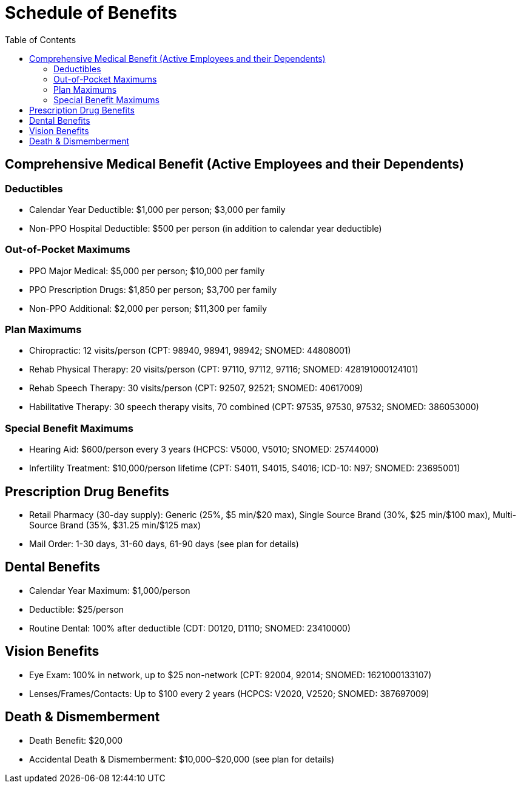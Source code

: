 = Schedule of Benefits
:toc:

== Comprehensive Medical Benefit (Active Employees and their Dependents)

=== Deductibles
* Calendar Year Deductible: $1,000 per person; $3,000 per family
* Non-PPO Hospital Deductible: $500 per person (in addition to calendar year deductible)

=== Out-of-Pocket Maximums
* PPO Major Medical: $5,000 per person; $10,000 per family
* PPO Prescription Drugs: $1,850 per person; $3,700 per family
* Non-PPO Additional: $2,000 per person; $11,300 per family

=== Plan Maximums
* Chiropractic: 12 visits/person (CPT: 98940, 98941, 98942; SNOMED: 44808001)
* Rehab Physical Therapy: 20 visits/person (CPT: 97110, 97112, 97116; SNOMED: 428191000124101)
* Rehab Speech Therapy: 30 visits/person (CPT: 92507, 92521; SNOMED: 40617009)
* Habilitative Therapy: 30 speech therapy visits, 70 combined (CPT: 97535, 97530, 97532; SNOMED: 386053000)

=== Special Benefit Maximums
* Hearing Aid: $600/person every 3 years (HCPCS: V5000, V5010; SNOMED: 25744000)
* Infertility Treatment: $10,000/person lifetime (CPT: S4011, S4015, S4016; ICD-10: N97; SNOMED: 23695001)

== Prescription Drug Benefits
* Retail Pharmacy (30-day supply): Generic (25%, $5 min/$20 max), Single Source Brand (30%, $25 min/$100 max), Multi-Source Brand (35%, $31.25 min/$125 max)
* Mail Order: 1-30 days, 31-60 days, 61-90 days (see plan for details)

== Dental Benefits
* Calendar Year Maximum: $1,000/person
* Deductible: $25/person
* Routine Dental: 100% after deductible (CDT: D0120, D1110; SNOMED: 23410000)

== Vision Benefits
* Eye Exam: 100% in network, up to $25 non-network (CPT: 92004, 92014; SNOMED: 1621000133107)
* Lenses/Frames/Contacts: Up to $100 every 2 years (HCPCS: V2020, V2520; SNOMED: 387697009)

== Death & Dismemberment
* Death Benefit: $20,000
* Accidental Death & Dismemberment: $10,000–$20,000 (see plan for details)
